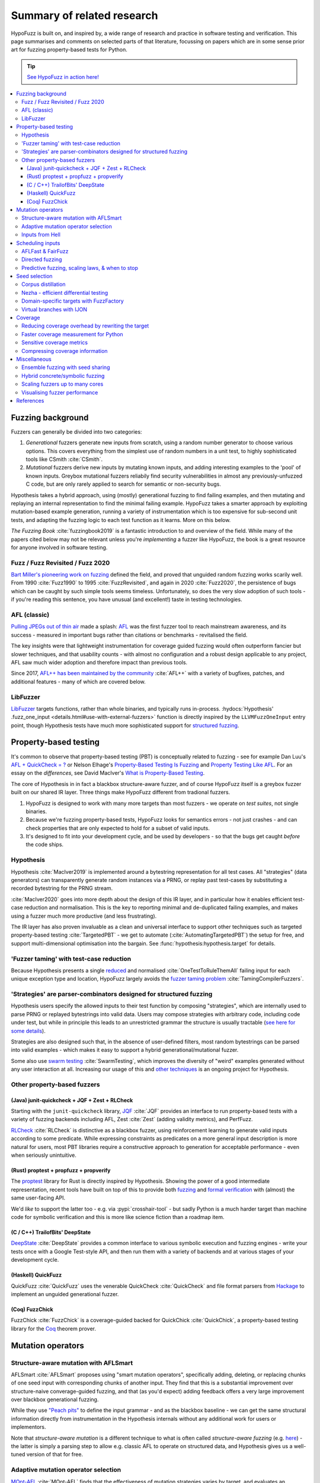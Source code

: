 Summary of related research
===========================

HypoFuzz is built on, and inspired by, a wide range of research and practice
in software testing and verification.  This page summarises and comments on
selected parts of that literature, focussing on papers which are in some sense
prior art for fuzzing property-based tests for Python.

.. tip::

    `See HypoFuzz in action here! <../example-dashboard/>`__

.. contents::
    :local:


Fuzzing background
------------------

Fuzzers can generally be divided into two categories:

1. *Generational* fuzzers generate new inputs from scratch, using a random number
   generator to choose various options.  This covers everything from the simplest
   use of random numbers in a unit test, to highly sophisticated tools like
   CSmith :cite:`CSmith`.

2. *Mutational* fuzzers derive new inputs by mutating known inputs, and adding
   interesting examples to the 'pool' of known inputs.  Greybox mutational fuzzers
   reliabily find security vulnerabilities in almost any previously-unfuzzed C code,
   but are only rarely applied to search for semantic or non-security bugs.

Hypothesis takes a hybrid approach, using (mostly) generational fuzzing to find
failing examples, and then mutating and replaying an internal representation
to find the minimal failing example.
HypoFuzz takes a smarter approach by exploiting mutation-based example generation,
running a variety of instrumentation which is too expensive for sub-second unit
tests, and adapting the fuzzing logic to each test function as it learns.
More on this below.

*The Fuzzing Book* :cite:`fuzzingbook2019` is a fantastic introduction to
and overview of the field.  While many of the papers cited below may not be
relevant unless you're *implementing* a fuzzer like HypoFuzz, the book is
a great resource for anyone involved in software testing.


Fuzz / Fuzz Revisited / Fuzz 2020
~~~~~~~~~~~~~~~~~~~~~~~~~~~~~~~~~

`Bart Miller's pioneering work on fuzzing <http://pages.cs.wisc.edu/-bart/fuzz/>`__
defined the field, and proved that unguided random fuzzing works scarily well.
From 1990 :cite:`Fuzz1990` to 1995 :cite:`FuzzRevisited`, and again in 2020 :cite:`Fuzz2020`,
the persistence of bugs which can be caught by such simple tools seems timeless.
Unfortunately, so does the very slow adoption of such tools - if you're reading
this sentence, you have unusual (and excellent!) taste in testing technologies.


AFL (classic)
~~~~~~~~~~~~~

`Pulling JPEGs out of thin air
<https://lcamtuf.blogspot.com/2014/11/pulling-jpegs-out-of-thin-air.html>`__ made
a splash: `AFL <https://lcamtuf.coredump.cx/afl/>`__ was the first fuzzer tool
to reach mainstream awareness, and its success - measured in important bugs rather
than citations or benchmarks - revitalised the field.

The key insights were that lightweight instrumentation for coverage guided fuzzing
would often outperform fancier but slower techniques, and that usability counts -
with almost no configuration and a robust design applicable to any project,
AFL saw much wider adoption and therefore impact than previous tools.

Since 2017, `AFL++ has been maintained by the community <https://aflplus.plus/>`__
:cite:`AFL++` with a variety of bugfixes, patches, and additional features - many of
which are covered below.


LibFuzzer
~~~~~~~~~

`LibFuzzer <https://llvm.org/docs/LibFuzzer.html>`__ targets functions, rather than
whole binaries, and typically runs in-process.
:hydocs:`Hypothesis' .fuzz_one_input <details.html#use-with-external-fuzzers>`
function is directly inspired by the ``LLVMFuzzOneInput`` entry point, though
Hypothesis tests have much more sophisticated support for `structured fuzzing
<https://github.com/google/fuzzing/blob/master/docs/structure-aware-fuzzing.md>`__.



Property-based testing
----------------------

It's common to observe that property-based testing (PBT) is conceptually
related to fuzzing - see for example Dan Luu's `AFL + QuickCheck = ?
<https://danluu.com/testing/>`__ or Nelson Elhage's `Property-Based Testing Is Fuzzing
<https://blog.nelhage.com/post/property-testing-is-fuzzing/>`__ and
`Property Testing Like AFL <https://blog.nelhage.com/post/property-testing-like-afl/>`__.
For an essay on the *differences*, see David MacIver's `What is Property-Based Testing
<https://hypothesis.works/articles/what-is-property-based-testing/>`__.

The core of Hypothesis in in fact a blackbox structure-aware fuzzer,
and of course HypoFuzz itself is a greybox fuzzer built on our shared
IR layer.  Three things make HypoFuzz different from tradional fuzzers.

1. HypoFuzz is designed to work with many more targets than most fuzzers -
   we operate on *test suites*, not single binaries.
2. Because we're fuzzing property-based tests, HypoFuzz looks for semantics
   errors - not just crashes - and can check properties that are only expected
   to hold for a subset of valid inputs.
3. It's designed to fit into your development cycle, and be used by developers -
   so that the bugs get caught *before* the code ships.

Hypothesis
~~~~~~~~~~

Hypothesis :cite:`MacIver2019` is implemented around a bytestring representation for all
test cases.  All "strategies" (data generators) can transparently
generate random instances via a PRNG, or replay past test-cases by
substituting a recorded bytestring for the PRNG stream.

:cite:`MacIver2020` goes into more depth about the design of this IR layer,
and in particular how it enables efficient test-case reduction and normalisation.
This is the key to reporting minimal and de-duplicated failing examples, and
makes using a fuzzer much more productive (and less frustrating).

The IR layer has also proven invaluable as a clean and universal interface
to support other techniques such as targeted property-based testing
:cite:`TargetedPBT` - we get to automate (:cite:`AutomatingTargetedPBT`)
the setup for free, and support multi-dimensional optimisation into the
bargain.  See :func:`hypothesis:hypothesis.target` for details.


'Fuzzer taming' with test-case reduction
~~~~~~~~~~~~~~~~~~~~~~~~~~~~~~~~~~~~~~~~

Because Hypothesis presents a single `reduced
<https://blog.trailofbits.com/2019/11/11/test-case-reduction/>`__ and normalised
:cite:`OneTestToRuleThemAll` failing input for each unique exception type and location,
HypoFuzz largely avoids the `fuzzer taming problem <https://blog.regehr.org/archives/925>`__
:cite:`TamingCompilerFuzzers`.


'Strategies' are parser-combinators designed for structured fuzzing
~~~~~~~~~~~~~~~~~~~~~~~~~~~~~~~~~~~~~~~~~~~~~~~~~~~~~~~~~~~~~~~~~~~

Hypothesis users specify the allowed inputs to their test function by composing
"strategies", which are internally used to parse PRNG or replayed bytestrings
into valid data.  Users may compose strategies with arbitrary code, including code
under test, but while in principle this leads to an unrestricted grammar the
structure is usually tractable (`see here for some details
<https://github.com/HypothesisWorks/hypothesis/blob/master/guides/strategies-that-shrink.rst>`__).

Strategies are also designed such that, in the absence of user-defined filters,
most random bytestrings can be parsed into valid examples - which makes it easy
to support a hybrid generational/mutational fuzzer.

Some also use `swarm testing <https://blog.regehr.org/archives/591>`__
:cite:`SwarmTesting`, which improves the diversity of "weird" examples generated
without any user interaction at all.  Increasing our usage of this and
`other techniques <https://blog.regehr.org/archives/1700>`__ is an ongoing
project for Hypothesis.


Other property-based fuzzers
~~~~~~~~~~~~~~~~~~~~~~~~~~~~

(Java) junit-quickcheck + JQF + Zest + RLCheck
++++++++++++++++++++++++++++++++++++++++++++++

Starting with the ``junit-quickcheck`` library, `JQF <https://github.com/rohanpadhye/JQF>`__
:cite:`JQF` provides an interface to run property-based tests with a variety of fuzzing
backends including AFL, Zest :cite:`Zest` (adding validity metrics), and PerfFuzz.

`RLCheck <https://github.com/sameerreddy13/rlcheck>`__ :cite:`RLCheck` is distinctive
as a blackbox fuzzer, using reinforcement learning to generate valid inputs according
to some predicate.  While expressing constraints as predicates on a more general
input description is more natural for users, most PBT libraries require a constructive
approach to generation for acceptable performance - even when seriously unintuitive.


(Rust) proptest + propfuzz + propverify
+++++++++++++++++++++++++++++++++++++++

The `proptest <https://github.com/AltSysrq/proptest/>`__ library for Rust is directly
inspired by Hypothesis.  Showing the power of a good intermediate representation,
recent tools have built on top of this to provide both `fuzzing
<https://github.com/facebookincubator/propfuzz>`__ and `formal verification
<https://github.com/project-oak/rust-verification-tools>`__ with (almost) the same
user-facing API.

We'd *like* to support the latter too - e.g. via :pypi:`crosshair-tool` - but sadly
Python is a much harder target than machine code for symbolic verification and this
is more like science fiction than a roadmap item.


(C / C++) TrailofBits' DeepState
++++++++++++++++++++++++++++++++

`DeepState <https://github.com/trailofbits/deepstate>`__ :cite:`DeepState` provides
a common interface to various symbolic execution and fuzzing engines - write your
tests once with a Google Test-style API, and then run them with a variety of backends
and at various stages of your development cycle.


(Haskell) QuickFuzz
+++++++++++++++++++

QuickFuzz :cite:`QuickFuzz` uses the venerable QuickCheck :cite:`QuickCheck` and
file format parsers from `Hackage <https://hackage.haskell.org/>`__ to implement
an unguided generational fuzzer.


(Coq) FuzzChick
+++++++++++++++

FuzzChick :cite:`FuzzChick` is a coverage-guided backed for QuickChick :cite:`QuickChick`,
a property-based testing library for the `Coq <https://en.wikipedia.org/wiki/Coq>`__
theorem prover.


Mutation operators
------------------

Structure-aware mutation with AFLSmart
~~~~~~~~~~~~~~~~~~~~~~~~~~~~~~~~~~~~~~

AFLSmart :cite:`AFLSmart` proposes using "smart mutation operators", specifically
adding, deleting, or replacing chunks of one seed input with corresponding chunks
of another input.  They find that this is a substantial improvement over
structure-naive converage-guided fuzzing, and that (as you'd expect) adding
feedback offers a very large improvement over blackbox generational fuzzing.

While they use `"Peach pits" <https://www.peach.tech/products/peach-fuzzer/peach-pits/>`__
to define the input grammar - and as the blackbox baseline - we can get the same
structural information directly from instrumentation in the Hypothesis internals
without any additional work for users or implementors.

Note that *structure-aware mutation* is a different technique to what is often
called *structure-aware fuzzing* (e.g. `here
<https://github.com/google/fuzzing/blob/master/docs/structure-aware-fuzzing.md>`__)
- the latter is simply a parsing step to allow e.g. classic AFL to operate on
structured data, and Hypothesis gives us a well-tuned version of that for free.


Adaptive mutation operator selection
~~~~~~~~~~~~~~~~~~~~~~~~~~~~~~~~~~~~

`MOpt-AFL <https://github.com/puppet-meteor/MOpt-AFL>`__ :cite:`MOpt-AFL` finds that
the effectiveness of mutation strategies varies by target, and evaluates an adaptive
algorithm to customise the mutation logic accordingly.

TOFU :cite:`TOFU` varies the weighting of mutation operators with distance to the
goal; preferring large (add, delete, splice, etc.) operations while distant and small
(e.g. bitflip) when closer.


Inputs from Hell
~~~~~~~~~~~~~~~~

:cite:`InputsFromHell` generates inputs matching a grammar, with a twist: by observing
the frequency with which various generation choices appear in a sample, you can
*invert* this distribution to instead generate dissimilar inputs.  While partly
subsumed by rare-branch-targeting tricks (under scheduling inputs, below), this trick
might also have some synergistic effects.



Scheduling inputs
-----------------

AFLFast & FairFuzz
~~~~~~~~~~~~~~~~~~

AFLFast :cite:`AFLFast` and FairFuzz :cite:`FairFuzz` observe that some branches
are covered by a higher proportion of inputs than others - for example, code which
rejects invalid inputs is usually overrepresented.

When AFL-Fast selects an input to mutate, it biases the choice towards inputs which
execute rare branches - and finds both an order-of-magnitude performance improvement
and more bugs than previous approaches.  Technically, the trick is to represent
the probability of covering each branch from a random mutation of each input as a
Markov chain, and then using the inverse of the stationary distribution as our
choice weights.

FairFuzz shares the goal of increasing coverage of rare branches, but does so by
detecting regions of the input which may be required to do so and disabling
mutations of those regions.  Their evaluation finds that this noticeably improves
coverage on code with deeply nested conditionals, against a baseline which includes
an early version of AFL-Fast (``-explore`` schedule added in 2.33, evaulation uses
2.40, ``-fast`` schedule seems to be best).


Directed fuzzing
~~~~~~~~~~~~~~~~

A `directed fuzzer <https://github.com/strongcourage/awesome-directed-fuzzing>`__,
such as `AFL-go <https://github.com/aflgo/aflgo>`__ :cite:`AFLgo`, prioritizes inputs
which are 'closer' to a target location.  This can be used to focus on recently-changed
code paths, areas flagged as bug-prone by static analysis, functions seen in logged
errors to reproduce a crash, etc.
TOFU :cite:`TOFU` also exploits input structure, and claims that this is substantially
responsible for it's -40% improvement over AFL-go.
:cite:`wang2020sok` survey the state-of-the-art in directed greybox fuzzing as of  mid-2020.

HypoFuzz could get the control-flow graph from coverage.py, which tracks possible branches
in order to report un-covered branches, so the implementation is straightforward.
The tradeoff between simplicity and power-requiring-configuration is less obvious;
we're inclined to initially stick to zero-config direction towards recent patches and/or
lines flagged by e.g. :pypi:`flake8`; though the balance between directed and general
exploration might take some tuning.

Directed swarm testing :cite:`DirectedSwarmTesting` takes a slightly different approach:
it is assumed that *some* randomly generated test cases will execute the target code,
and so the goal is to increase that proportion by biasing the swarm configuration
towards including 'trigger' features and omitting 'suppressors'.


Predictive fuzzing, scaling laws, & when to stop
~~~~~~~~~~~~~~~~~~~~~~~~~~~~~~~~~~~~~~~~~~~~~~~~

`Dr. Marcel Böhme <https://mboehme.github.io/>`__ has done groundbreaking work
characterising the behaviour of fuzzers (as well as co-creating AFLfast, AFLsmart,
and AFLgo!), in order to understand the assurances that fuzzing can provide and
quantify the residual risk :cite:`AssuranceInTestingRoadmap`.

`Pythia <https://github.com/mboehme/pythia>`__ :cite:`STADS` adds statistical predictions
to AFL, including bounds on the probability of finding a bug, estimated progress towards
maximal coverage, and a difficulty metric.  These metrics are obviously of interest
to users, and can also be used to schedule those targets with the highest expected
value - maximising the overall rate of progress.

Applying this scheduling insight to seeds rather than targets yields Entropic
:cite:`Entropic`, which prioritizes those seeds
which maximise the rate of discovery of new information about the behaviour of the
fuzzed program.  This shows `substantial improvement over baseline LibFuzzer
<https://www.fuzzbench.com/reports/2020-05-24/index.html>`__, and is now heavily used
by `OSS-Fuzz <https://google.github.io/oss-fuzz/>`__.

Finally, :cite:`ExponentialCost` describes empirical scaling laws for fuzzers -
spending more CPU time finds a given set of bugs or coverage proportionally faster,
but finding *new* or *additional* bugs or coverage requires exponentially more
computation.  This means that spending a little effort on very many targets is
often worthwhile, but simply throwing more compute at a given target is eventually
of limited value.  On the other hand, improving the fuzzer or diversifing its
behaviour is correspondingly very valuable for well-fuzzed targets!



Seed selection
--------------

Corpus distillation
~~~~~~~~~~~~~~~~~~~

Corpus distillation refers to the technique of selecting an appropriately minimal
subset of a large initial corpus which covers the same set of branches in the code
under test (``afl-cmin``, if you've used that).  While traditionally defined only
for coverage, this is trivially extensible to other metrics - just ensure that there
are no discarded inputs which would be kept if freshly discovered by the fuzzer.

:cite:`Moonlight` evaluates a variety of approaches to designing input corpora,
given a typically much larger initial corpus (which might be `scraped from the internet
<https://security.googleblog.com/2011/08/fuzzing-at-scale.html>`__ or created with
a generative fuzzer), and finds that minimising both the number of inputs in the
seed pool and their cumulative size improves fuzzer performance - and that no
single approach dominates the others.

Reducing (:cite:`DeltaDebugging` or ``afl-tmin``) and normalising
(:cite:`OneTestToRuleThemAll`) failing test-cases is a well-known as technique
to assist in debugging, and supported - often called *shrinking* - by all good
property-based testing tools.  HypoFuzz uses Hypothesis' world-class test case
reduction to calculate the minimal example for each feature of interest - covered
branch, high score from :func:`hypothesis:hypothesis.target`, etc. - and uses
this as a basis for further fuzzing as well as reporting failing examples.

We are unaware of previous work which uses this approach or evaluates it in
comparison to less-intensive distillation.  We expect that it works very well
if-and-only-if combined with generative and structure-aware fuzzing, to allow
for exploitation of the covering structure without unduely standardising
unrelated parts of the input, and characterising this is one of my ongoing
research projects.


Nezha - efficient differential testing
~~~~~~~~~~~~~~~~~~~~~~~~~~~~~~~~~~~~~~

`Nezha <https://github.com/nezha-dt/nezha>`__ :cite:`Nezha` provides efficient
differential testing, by taking the product of the coverage for each input fed
to multiple targets.

While the original AFL docs observed that a distilled corpus from one e.g. jpeg
library would often trigger bugs in another, as branches to handle edge cases select
for edge-case inputs which may be mishandled by the other, using joint instead of
independent coverage has similar advantages to that of ensemble fuzzing.

This is relatively easy to implement using :pypi:`coverage` dynamic contexts and
a context manager or decorator API *within a given process*; while we'd also like
to support differential coverage between Python versions or operating systems
that will require some deeper changes to HypoFuzz's execution model.


Domain-specific targets with FuzzFactory
~~~~~~~~~~~~~~~~~~~~~~~~~~~~~~~~~~~~~~~~

`FuzzFactory <https://github.com/rohanpadhye/FuzzFactory>`__ :cite:`FuzzFactory`
observes that coverage may not be the only metric of interest, and extends the feedback
mechanism in AFL to support user-specified labels.

This essentially brings targeted property-based testing (above) to fuzzing workflows,
and provides prior art (outside Hypothesis' implementation) of the multi-objective
approach - finding that this is often much more effective than optimising component
metrics independently.


Virtual branches with IJON
~~~~~~~~~~~~~~~~~~~~~~~~~~

`IJON <https://github.com/RUB-SysSec/ijon>`__ :cite:`IJON` adds custom feedback to
AFL.  The ``IJON_SET`` macro adds a 'virtual branch' based on the value passed, so
that at least one input exhibiting whatever custom behaviour will be retained in
the seed pool (HypoFuzz implements this with the :func:`hypothesis:hypothesis.event`
function).  The ``IJON_MAX`` macro is equivalent to :func:`hypothesis:hypothesis.target`,
similar to FuzzFactory above.

IJON is particularly notable for winning 29 out of 32 *Super Mario Bros* levels,
a feat more typical of dedicated reinforcement learning systems, as well as
fuzzing a Trusted Platform Module, complex format parsers, mazes, and a hash map.



Coverage
--------

Before diving in to the use of coverage information as feedback for test-case generation
in fuzzers, it's worth covering the use of code coverage in a software development cycle.

*How to Misuse Code Coverage* :cite:`HowToMisuseCoverage` still resonates:
"I wouldn’t have written four coverage tools if I didn’t think they’re helpful.
But they’re only helpful if they’re used to *enhance* thought, not *replace* it.".
More than 20 years later, `code coverage best practices
<https://testing.googleblog.com/2020/08/code-coverage-best-practices.html>`__
from the Google Testing Blog gives similar advice.

*Coverage and its discontents* :cite:`CoverageDiscontents` explores the role of coverage
metrics in test-suite evaluation, and argues that there is an underlying uncertainty as
to what exactly measuring coverage should achieve, how we would know if it can, and what
we as researchers and developers can do about it.

`Verification, coverage and maximization: the big picture
<https://blog.foretellix.com/2016/12/23/verification-coverage-and-maximization-the-big-picture/>`__
aims to explain coverage is used to optimize the verification process, what it means to
auto-maximize coverage, and how people have tried to do it - from a background in
hardware design, which brings an instructively different perspective to analogous problems.
(similar to Dan Luu's `AFL + QuickCheck = ? <https://danluu.com/testing/>`__, above)


Reducing coverage overhead by rewriting the target
~~~~~~~~~~~~~~~~~~~~~~~~~~~~~~~~~~~~~~~~~~~~~~~~~~

Full-speed fuzzing :cite:`FullSpeedFuzzing` reduces the performance overhead of
coverage measurement by rewriting the target - because most executions do not find
new coverage, this allows you to instrument a very small proportion of executions.

While offering very impressive speedups, this doesn't support differential metrics
or non-coverage metrics, and the rewriting trick would be rather difficult - though
not impossible - in Python.  Augumenting PyPy's tracing JIT to report coverage
information would probably be more fruitful, and also very fast given the repeated
execution pattern of fuzzing.


Faster coverage measurement for Python
~~~~~~~~~~~~~~~~~~~~~~~~~~~~~~~~~~~~~~

:pypi:`coverage` typically slows instrumented programs by a factor of several times,
typically ranging from 2-5x but with as much as 70x known on some workloads.
There have been several proposals to improve this - e.g. `Python Coverage could be fast
<https://www.drmaciver.com/2017/09/python-coverage-could-be-fast/>`__ - and relatively
small grants could make a very large impact.

Abandoning most of the features in :pypi:`coverage` (reporting, analysis of untaken
branches, aggregation across interpreters, etc.) to focus solely on the branch-reporting
logic used by a fuzzer `can also offer substantial speedups
<https://dustri.org/b/fuzzing-python-in-python-and-doing-it-fast.html>`__.


Sensitive coverage metrics
~~~~~~~~~~~~~~~~~~~~~~~~~~

*Be Sensitive and Collaborative: Analyzing Impact of Coverage Metrics in Greybox Fuzzing*
:cite:`SensitiveAndCollaborative` compares a range of coverage metrics - from branch
coverage, to n-gram-coverage (chains of branches, when standard branch coverage is 2-gram),
full path coverage, and several others.  Due to resource limits - time, memory, compute -
no metric dominates all others, suggesting that adapting the metric per-target might
be helpful.


Compressing coverage information
~~~~~~~~~~~~~~~~~~~~~~~~~~~~~~~~

Ankou :cite:`Ankou` measures coverage of the *number of times* each branch was executed,
i.e. order-insensitive path coverage, rather than the more typical *boolean* was each
branch executed (1 or more times).  To manage the very large number of covering inputs,
they use a dynamic distance-based metric to retain only dissimilar inputs rather than
all covering inputs.



Miscellaneous
-------------

Ensemble fuzzing with seed sharing
~~~~~~~~~~~~~~~~~~~~~~~~~~~~~~~~~~

EnFuzz :cite:`EnFuzz` demonstrates that combining diverse fuzzers both improves their
joint performance (given equal resources), and makes the performance much more robust.
The argument that this works by allowing specialised fuzzers to build on each other's
work, including iteratively, is compelling.

Cupid :cite:`Cupid` demonstrates significant practical advances in ensemble fuzzing,
defining a *complementarity* metric (union of the expected value of the set of covered
branches for each fuzzer).  This allows for efficient selection of fuzzers to be ensembled
based only on 'solo' runs of each.  Because Cupid leaves seed scheduling to future work
and is based on target-independent characterisation, this technique is used to design
HypoFuzz 'tactics' but not for runtime adaptation.

It's less clear how to leverage this for HypoFuzz, since there aren't many other
fuzzers targeting Hypothesis tests.  You could use :pypi:`python-afl`,
:pypi:`pythonfuzz`, or `python-hfuzz <https://github.com/thebabush/python-hfuzz>`__
on Hypothesis' :hydocs:`.fuzz_one_input <details.html#use-with-external-fuzzers>` hook
if you were careful enough about the database location; we intend to evaluate this
approach but don't expect an advantage from adding structure-naive fuzzers.

We think the general lesson is more like that of swarm testing: diversity is the
key to effective fuzzing.  Knowing that in advance though, we can build our single
fuzzer to execute a mixture of the relevant behaviours with the desired distribution,
and even make that distribution adaptive with respect to each target.


Hybrid concrete/symbolic fuzzing
~~~~~~~~~~~~~~~~~~~~~~~~~~~~~~~~

This literature review has largely ignored symbolic execution, because support for
Python is at a very early stage and does not scale to real-world programs.

For native code, *concolic execution* - tools which combine concrete and symbolic
execution of tests - date back to DART :cite:`DART` and CUTE :cite:`CUTE` in 2005;
while Microsoft's SAGE :cite:`SAGE` found `roughly one-third of all the bugs
<https://queue.acm.org/detail.cfm?id=2094081>`__ discovered by file fuzzing during
the development of Windows 7 - running *after* static analysis and other fuzzers.

Inputs synthesised by symbolic or concolic approaches could provide the initial
seed pool for a classic mutational fuzzer.  While :pypi:`crosshair-tool` provides
a prototype SMT-solver based whitebox fuzzer for Python, serialising Python objects
back into the bytes which would produce them from a given strategy is impossible
in the general case.  It's a tempting challenge, but any practical implementation
would probably be too restricted to be of much use on real workloads.


Scaling fuzzers up to many cores
~~~~~~~~~~~~~~~~~~~~~~~~~~~~~~~~

The `scaling behaviour of fuzzers is often neglected
<https://gamozolabs.github.io/2020/08/11/some_fuzzing_thoughts.html#scaling>`__,
which can make academic evaluations running on single cores misleading as users
in industry run campaigns on tens, hundreds, or even thousands of cores.
For example, classic AFL quickly (5-20 cores) bottlenecks on ``fork()``,
and adding more than 40 cores may *reduce total throughput*.
IO bottlenecks are also common in filesystem accesses for ensemble fuzzing campaigns.

:cite:`PAFL` finds that this problem is *worse* among more advanced fuzzers -
if you share seeds but not e.g. the branch hit-counts for AFL-Fast, each process
must duplicate the discovery process.  P-AFL adds a mechanism for global sharing
of guidance information as well as seeds, and additionally focusses each process
on fuzzing a subset of the branches in the program - which diversifies the search
process and effectively ensembles variants of a single base fuzzer.


Visualising fuzzer performance
~~~~~~~~~~~~~~~~~~~~~~~~~~~~~~

HypoFuzz does not offer many configuration options, but users are effectively
co-developers of the fuzzer because they provide the system under test, the
test function, and the strategies which define possible inputs.  Providing
clear and detailed - but not overwhelming - information about what the fuzzer
is doing can therefore support a wider feedback loop of improvement to the tests
and ultimately better bug-detection.

Brandon Falk's `some fuzzing thoughts
<https://gamozolabs.github.io/2020/08/11/some_fuzzing_thoughts.html>`__ points
out that a log-x-axis is almost always the right way to view fuzzer progress
graphs, especially considering the well-known exponential scaling curve
:cite:`ExponentialCost`.

Cornelius Aschermann's `on measuring and visualising fuzzer performance
<https://hexgolems.com/2020/08/on-measuring-and-visualizing-fuzzer-performance/>`__
suggests a range of other helpful visualisations, including the proportion of
inputs from various generation or mutation strategies which cover each known
branch.

*Evaluating Fuzz Testing* :cite:`EvaluatingFuzzTesting` investigates serious
problems in previous evaluations, and provides the now-canonical guidelines
for evaluating fuzzers.  Essential reading if you wish to publish an evaluation,
or simply decide whether some tweak was actually helpful without getting the
sign of the relationship wrong due to random noise.



References
----------

*While not all the referenced papers are open access, they
do all have freely accessible PDFs.  Enjoy!*

.. bibliography:: literature.bib
